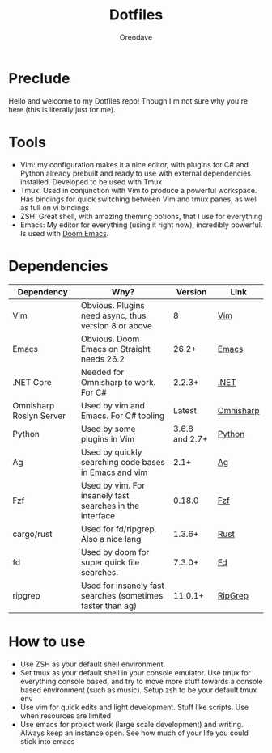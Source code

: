 #+TITLE: Dotfiles
#+AUTHOR: Oreodave
#+DESCRIPTION: README for Dotfiles

* Preclude
Hello and welcome to my Dotfiles repo! Though I'm not sure why you're here (this
is literally just for me).
* Tools
- Vim: my configuration makes it a nice editor, with plugins for C# and Python
  already prebuilt and ready to use with external dependencies installed.
  Developed to be used with Tmux
- Tmux: Used in conjunction with Vim to produce a powerful workspace. Has
  bindings for quick switching between Vim and tmux panes, as well as full on vi bindings
- ZSH: Great shell, with amazing theming options, that I use for everything
- Emacs: My editor for everything (using it right now), incredibly powerful. Is
  used with [[https://github.com/hlissner/doom-emacs][Doom Emacs]].

* Dependencies
|-------------------------+------------------------------------------------------------+----------------+-----------|
| Dependency              | Why?                                                       |        Version | Link      |
|-------------------------+------------------------------------------------------------+----------------+-----------|
| Vim                     | Obvious. Plugins need async, thus version 8 or above       |              8 | [[https://www.vim.org/download.php][Vim]]       |
| Emacs                   | Obvious. Doom Emacs on Straight needs 26.2                 |          26.2+ | [[https://www.gnu.org/software/emacs/download.html][Emacs]]     |
| .NET Core               | Needed for Omnisharp to work. For C#                       |         2.2.3+ | [[https://dotnet.microsoft.com/download][.NET]]      |
| Omnisharp Roslyn Server | Used by vim and Emacs. For C# tooling                      |         Latest | [[https://github.com/omnisharp/omnisharp-roslyn][Omnisharp]] |
| Python                  | Used by some plugins in Vim                                | 3.6.8 and 2.7+ | [[https://www.python.org/downloads/][Python]]    |
| Ag                      | Used by quickly searching code bases in Emacs and vim      |           2.1+ | [[https://github.com/ggreer/the_silver_searcher][Ag]]        |
| Fzf                     | Used by vim. For insanely fast searches in the interface   |         0.18.0 | [[https://github.com/junegunn/fzf][Fzf]]       |
| cargo/rust              | Used for fd/ripgrep. Also a nice lang                      |         1.3.6+ | [[https://github.com/rust-lang/cargo/][Rust]]      |
| fd                      | Used by doom for super quick file searches.                |         7.3.0+ | [[https://github.com/sharkdp/fd][Fd]]        |
| ripgrep                 | Used for insanely fast searches (sometimes faster than ag) |        11.0.1+ | [[https://github.com/BurntSushi/ripgrep][RipGrep]]   |

* How to use
- Use ZSH as your default shell environment.
- Set tmux as your default shell in your console emulator. Use tmux for
  everything console based, and try to move more stuff towards a console based
  environment (such as music). Setup zsh to be your default tmux env
- Use vim for quick edits and light development. Stuff like scripts. Use when
  resources are limited
- Use emacs for project work (large scale development) and writing. Always keep
  an instance open. See how much of your life you could stick into emacs
